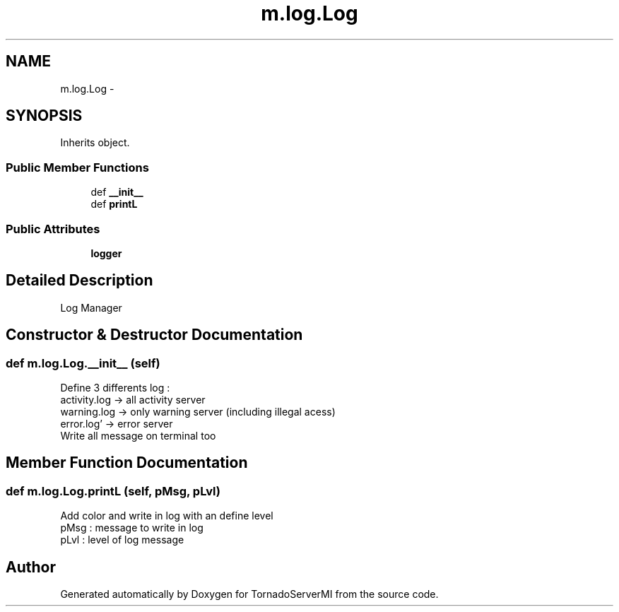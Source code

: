 .TH "m.log.Log" 3 "Tue Mar 18 2014" "Version 0.3" "TornadoServerMI" \" -*- nroff -*-
.ad l
.nh
.SH NAME
m.log.Log \- 
.SH SYNOPSIS
.br
.PP
.PP
Inherits object\&.
.SS "Public Member Functions"

.in +1c
.ti -1c
.RI "def \fB__init__\fP"
.br
.ti -1c
.RI "def \fBprintL\fP"
.br
.in -1c
.SS "Public Attributes"

.in +1c
.ti -1c
.RI "\fBlogger\fP"
.br
.in -1c
.SH "Detailed Description"
.PP 

.PP
.nf
Log Manager

.fi
.PP
 
.SH "Constructor & Destructor Documentation"
.PP 
.SS "def m\&.log\&.Log\&.__init__ (self)"

.PP
.nf
Define 3 differents log :
activity.log -> all activity server
warning.log -> only warning server (including illegal acess)
error.log' -> error server
Write all message on terminal too

.fi
.PP
 
.SH "Member Function Documentation"
.PP 
.SS "def m\&.log\&.Log\&.printL (self, pMsg, pLvl)"

.PP
.nf
Add color and write in log with an define level
pMsg : message to write in log
pLvl : level of log message

.fi
.PP
 

.SH "Author"
.PP 
Generated automatically by Doxygen for TornadoServerMI from the source code\&.
